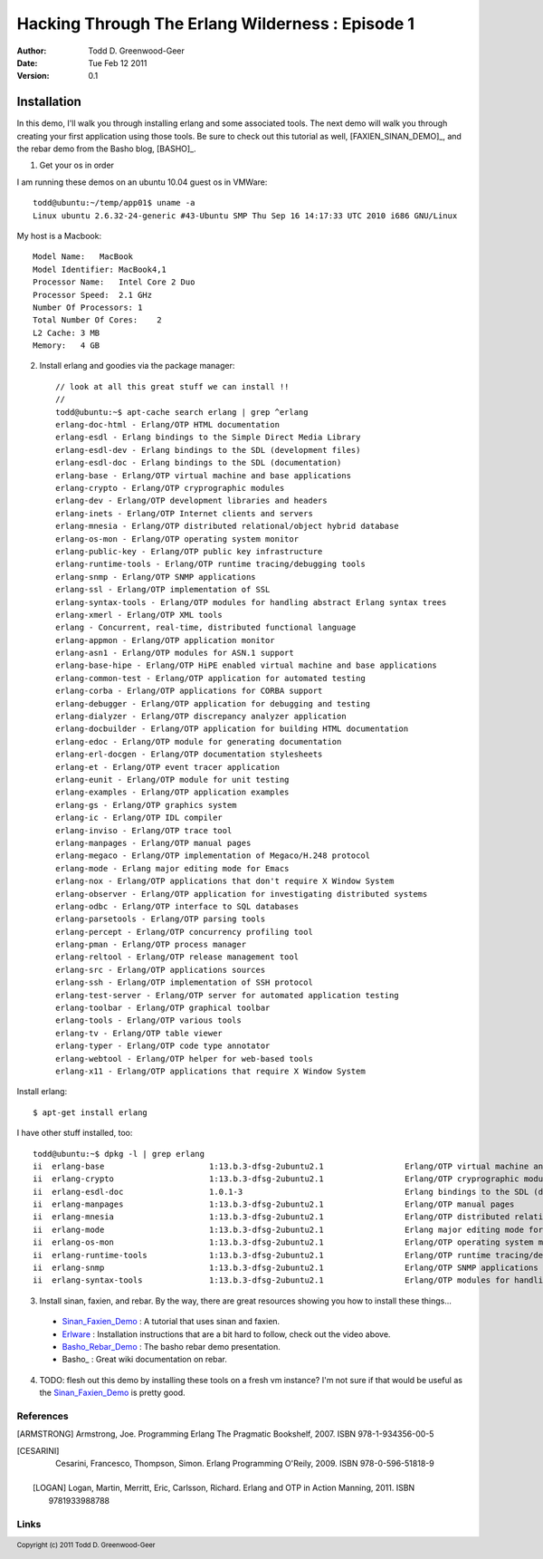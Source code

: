 ==============================================
Hacking Through The Erlang Wilderness : Episode 1
==============================================

.. footer:: Copyright (c) 2011 Todd D. Greenwood-Geer 

:Author: Todd D. Greenwood-Geer
:Date: Tue Feb 12  2011
:Version: 0.1

-----------------------
Installation
-----------------------

In this demo, I'll walk you through installing erlang and some associated tools. The next demo will walk you through creating your first application using those tools. Be sure to check out this tutorial as well, [FAXIEN_SINAN_DEMO]_, and the rebar demo from the Basho blog, [BASHO]_. 

1. Get your os in order

I am running these demos on an ubuntu 10.04 guest os in VMWare::

    todd@ubuntu:~/temp/app01$ uname -a
    Linux ubuntu 2.6.32-24-generic #43-Ubuntu SMP Thu Sep 16 14:17:33 UTC 2010 i686 GNU/Linux

My host is a Macbook::

    Model Name:   MacBook
    Model Identifier: MacBook4,1
    Processor Name:   Intel Core 2 Duo
    Processor Speed:  2.1 GHz
    Number Of Processors: 1
    Total Number Of Cores:    2
    L2 Cache: 3 MB
    Memory:   4 GB

2. Install erlang and goodies via the package manager::

    // look at all this great stuff we can install !!
    //
    todd@ubuntu:~$ apt-cache search erlang | grep ^erlang
    erlang-doc-html - Erlang/OTP HTML documentation
    erlang-esdl - Erlang bindings to the Simple Direct Media Library
    erlang-esdl-dev - Erlang bindings to the SDL (development files)
    erlang-esdl-doc - Erlang bindings to the SDL (documentation)
    erlang-base - Erlang/OTP virtual machine and base applications
    erlang-crypto - Erlang/OTP cryprographic modules
    erlang-dev - Erlang/OTP development libraries and headers
    erlang-inets - Erlang/OTP Internet clients and servers
    erlang-mnesia - Erlang/OTP distributed relational/object hybrid database
    erlang-os-mon - Erlang/OTP operating system monitor
    erlang-public-key - Erlang/OTP public key infrastructure
    erlang-runtime-tools - Erlang/OTP runtime tracing/debugging tools
    erlang-snmp - Erlang/OTP SNMP applications
    erlang-ssl - Erlang/OTP implementation of SSL
    erlang-syntax-tools - Erlang/OTP modules for handling abstract Erlang syntax trees
    erlang-xmerl - Erlang/OTP XML tools
    erlang - Concurrent, real-time, distributed functional language
    erlang-appmon - Erlang/OTP application monitor
    erlang-asn1 - Erlang/OTP modules for ASN.1 support
    erlang-base-hipe - Erlang/OTP HiPE enabled virtual machine and base applications
    erlang-common-test - Erlang/OTP application for automated testing
    erlang-corba - Erlang/OTP applications for CORBA support
    erlang-debugger - Erlang/OTP application for debugging and testing
    erlang-dialyzer - Erlang/OTP discrepancy analyzer application
    erlang-docbuilder - Erlang/OTP application for building HTML documentation
    erlang-edoc - Erlang/OTP module for generating documentation
    erlang-erl-docgen - Erlang/OTP documentation stylesheets
    erlang-et - Erlang/OTP event tracer application
    erlang-eunit - Erlang/OTP module for unit testing
    erlang-examples - Erlang/OTP application examples
    erlang-gs - Erlang/OTP graphics system
    erlang-ic - Erlang/OTP IDL compiler
    erlang-inviso - Erlang/OTP trace tool
    erlang-manpages - Erlang/OTP manual pages
    erlang-megaco - Erlang/OTP implementation of Megaco/H.248 protocol
    erlang-mode - Erlang major editing mode for Emacs
    erlang-nox - Erlang/OTP applications that don't require X Window System
    erlang-observer - Erlang/OTP application for investigating distributed systems
    erlang-odbc - Erlang/OTP interface to SQL databases
    erlang-parsetools - Erlang/OTP parsing tools
    erlang-percept - Erlang/OTP concurrency profiling tool
    erlang-pman - Erlang/OTP process manager
    erlang-reltool - Erlang/OTP release management tool
    erlang-src - Erlang/OTP applications sources
    erlang-ssh - Erlang/OTP implementation of SSH protocol
    erlang-test-server - Erlang/OTP server for automated application testing
    erlang-toolbar - Erlang/OTP graphical toolbar
    erlang-tools - Erlang/OTP various tools
    erlang-tv - Erlang/OTP table viewer
    erlang-typer - Erlang/OTP code type annotator
    erlang-webtool - Erlang/OTP helper for web-based tools
    erlang-x11 - Erlang/OTP applications that require X Window System

Install erlang::

    $ apt-get install erlang

I have other stuff installed, too::

    todd@ubuntu:~$ dpkg -l | grep erlang
    ii  erlang-base                      1:13.b.3-dfsg-2ubuntu2.1                 Erlang/OTP virtual machine and base applications
    ii  erlang-crypto                    1:13.b.3-dfsg-2ubuntu2.1                 Erlang/OTP cryprographic modules
    ii  erlang-esdl-doc                  1.0.1-3                                  Erlang bindings to the SDL (documentation)
    ii  erlang-manpages                  1:13.b.3-dfsg-2ubuntu2.1                 Erlang/OTP manual pages
    ii  erlang-mnesia                    1:13.b.3-dfsg-2ubuntu2.1                 Erlang/OTP distributed relational/object hybrid datab
    ii  erlang-mode                      1:13.b.3-dfsg-2ubuntu2.1                 Erlang major editing mode for Emacs
    ii  erlang-os-mon                    1:13.b.3-dfsg-2ubuntu2.1                 Erlang/OTP operating system monitor
    ii  erlang-runtime-tools             1:13.b.3-dfsg-2ubuntu2.1                 Erlang/OTP runtime tracing/debugging tools
    ii  erlang-snmp                      1:13.b.3-dfsg-2ubuntu2.1                 Erlang/OTP SNMP applications
    ii  erlang-syntax-tools              1:13.b.3-dfsg-2ubuntu2.1                 Erlang/OTP modules for handling abstract Erlang synta

3. Install sinan, faxien, and rebar. By the way, there are great resources showing you how to install these things...

 * Sinan_Faxien_Demo_ : A tutorial that uses sinan and faxien.
 * Erlware_ : Installation instructions that are a bit hard to follow, check out the video above.
 * Basho_Rebar_Demo_ : The basho rebar demo presentation.
 * Basho_ : Great wiki documentation on rebar. 

4. TODO: flesh out this demo by installing these tools on a fresh vm instance? I'm not sure if that would be useful as the Sinan_Faxien_Demo_ is pretty good.


References
==========

.. [ARMSTRONG]
    Armstrong, Joe.
    Programming Erlang
    The Pragmatic Bookshelf, 2007. ISBN 978-1-934356-00-5

.. [CESARINI] 
    Cesarini, Francesco, Thompson, Simon.
    Erlang Programming
    O'Reily, 2009. ISBN 978-0-596-51818-9

 .. [LOGAN]
    Logan, Martin, Merritt, Eric, Carlsson, Richard.
    Erlang and OTP in Action
    Manning, 2011. ISBN 9781933988788

Links
=====

.. _Sinan_Faxien_Demo: http://www.youtube.com/watch?v=XI7S2NwFPOE

.. _Basho_Rebar_Demo: http://blog.basho.com/category/rebar/

.. _Erlware: http://erlware.com/

.. _Rebar: https://bitbucket.org/basho/rebar/wiki/GettingStarted
